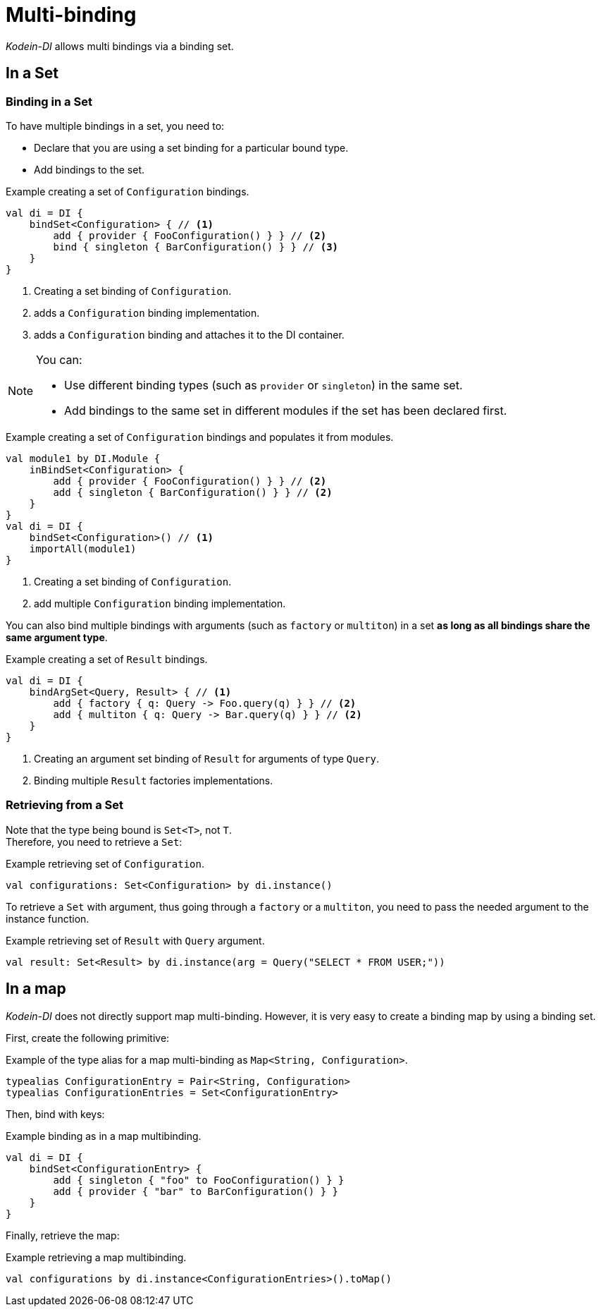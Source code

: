 
= Multi-binding

_Kodein-DI_ allows multi bindings via a binding set.


[[set-bindings]]
== In a Set

=== Binding in a Set

To have multiple bindings in a set, you need to:

* Declare that you are using a set binding for a particular bound type.
* Add bindings to the set.

[source,kotlin]
.Example creating a set of `Configuration` bindings.
----
val di = DI {
    bindSet<Configuration> { // <1>
        add { provider { FooConfiguration() } } // <2>
        bind { singleton { BarConfiguration() } } // <3>
    }
}
----
<1> Creating a set binding of `Configuration`.
<2> adds a `Configuration` binding implementation.
<3> adds a `Configuration` binding and attaches it to the DI container.

[NOTE]
====
You can:

* Use different binding types (such as `provider` or `singleton`) in the same set.
* Add bindings to the same set in different modules if the set has been declared first.
====

[source,kotlin]
.Example creating a set of `Configuration` bindings and populates it from modules.
----
val module1 by DI.Module {
    inBindSet<Configuration> {
        add { provider { FooConfiguration() } } // <2>
        add { singleton { BarConfiguration() } } // <2>
    }
}
val di = DI {
    bindSet<Configuration>() // <1>
    importAll(module1)
}
----
<1> Creating a set binding of `Configuration`.
<2> add multiple `Configuration` binding implementation.

You can also bind multiple bindings with arguments (such as `factory` or `multiton`) in a set *as long as all bindings share the same argument type*.

[source,kotlin]
.Example creating a set of `Result` bindings.
----
val di = DI {
    bindArgSet<Query, Result> { // <1>
        add { factory { q: Query -> Foo.query(q) } } // <2>
        add { multiton { q: Query -> Bar.query(q) } } // <2>
    }
}
----
<1> Creating an argument set binding of `Result` for arguments of type `Query`.
<2> Binding multiple `Result` factories implementations.

=== Retrieving from a Set

Note that the type being bound is `Set<T>`, not `T`. +
Therefore, you need to retrieve a `Set`:

[source,kotlin]
.Example retrieving set of `Configuration`.
----
val configurations: Set<Configuration> by di.instance()
----

To retrieve a `Set` with argument, thus going through a `factory` or a `multiton`, you need to pass the needed argument to the instance function.

[source,kotlin]
.Example retrieving set of `Result` with `Query` argument.
----
val result: Set<Result> by di.instance(arg = Query("SELECT * FROM USER;"))
----

== In a map

_Kodein-DI_ does not directly support map multi-binding.
However, it is very easy to create a binding map by using a binding set.

First, create the following primitive:

[source,kotlin]
.Example of the type alias for a map multi-binding as `Map<String, Configuration>`.
----
typealias ConfigurationEntry = Pair<String, Configuration>
typealias ConfigurationEntries = Set<ConfigurationEntry>
----

Then, bind with keys:

[source,kotlin]
.Example binding as in a map multibinding.
----
val di = DI {
    bindSet<ConfigurationEntry> {
        add { singleton { "foo" to FooConfiguration() } }
        add { provider { "bar" to BarConfiguration() } }
    }
}
----

Finally, retrieve the map:

[source,kotlin]
.Example retrieving a map multibinding.
----
val configurations by di.instance<ConfigurationEntries>().toMap()
----

